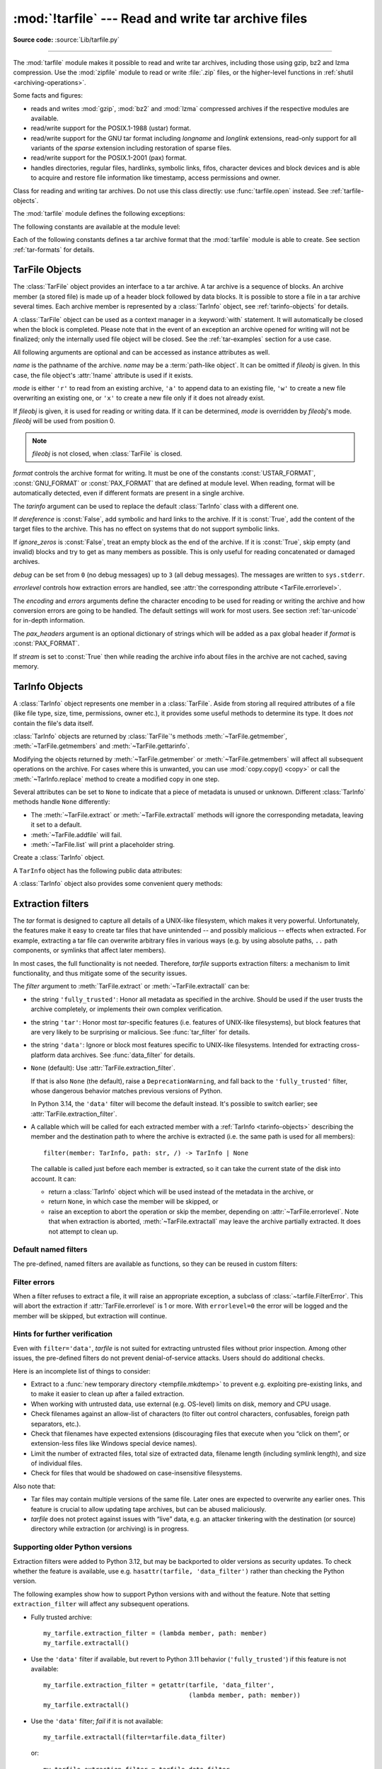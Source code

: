 :mod:`!tarfile` --- Read and write tar archive files
====================================================

.. module:: tarfile
   :synopsis: Read and write tar-format archive files.

.. moduleauthor:: Lars Gustäbel <lars@gustaebel.de>
.. sectionauthor:: Lars Gustäbel <lars@gustaebel.de>

**Source code:** :source:`Lib/tarfile.py`

--------------

The :mod:`tarfile` module makes it possible to read and write tar
archives, including those using gzip, bz2 and lzma compression.
Use the :mod:`zipfile` module to read or write :file:`.zip` files, or the
higher-level functions in :ref:`shutil <archiving-operations>`.

Some facts and figures:

* reads and writes :mod:`gzip`, :mod:`bz2` and :mod:`lzma` compressed archives
  if the respective modules are available.

* read/write support for the POSIX.1-1988 (ustar) format.

* read/write support for the GNU tar format including *longname* and *longlink*
  extensions, read-only support for all variants of the *sparse* extension
  including restoration of sparse files.

* read/write support for the POSIX.1-2001 (pax) format.

* handles directories, regular files, hardlinks, symbolic links, fifos,
  character devices and block devices and is able to acquire and restore file
  information like timestamp, access permissions and owner.

.. versionchanged:: 3.3
   Added support for :mod:`lzma` compression.

.. versionchanged:: 3.12
   Archives are extracted using a :ref:`filter <tarfile-extraction-filter>`,
   which makes it possible to either limit surprising/dangerous features,
   or to acknowledge that they are expected and the archive is fully trusted.
   By default, archives are fully trusted, but this default is deprecated
   and slated to change in Python 3.14.


.. function:: open(name=None, mode='r', fileobj=None, bufsize=10240, **kwargs)

   Return a :class:`TarFile` object for the pathname *name*. For detailed
   information on :class:`TarFile` objects and the keyword arguments that are
   allowed, see :ref:`tarfile-objects`.

   *mode* has to be a string of the form ``'filemode[:compression]'``, it defaults
   to ``'r'``. Here is a full list of mode combinations:

   +------------------+---------------------------------------------+
   | mode             | action                                      |
   +==================+=============================================+
   | ``'r' or 'r:*'`` | Open for reading with transparent           |
   |                  | compression (recommended).                  |
   +------------------+---------------------------------------------+
   | ``'r:'``         | Open for reading exclusively without        |
   |                  | compression.                                |
   +------------------+---------------------------------------------+
   | ``'r:gz'``       | Open for reading with gzip compression.     |
   +------------------+---------------------------------------------+
   | ``'r:bz2'``      | Open for reading with bzip2 compression.    |
   +------------------+---------------------------------------------+
   | ``'r:xz'``       | Open for reading with lzma compression.     |
   +------------------+---------------------------------------------+
   | ``'x'`` or       | Create a tarfile exclusively without        |
   | ``'x:'``         | compression.                                |
   |                  | Raise a :exc:`FileExistsError` exception    |
   |                  | if it already exists.                       |
   +------------------+---------------------------------------------+
   | ``'x:gz'``       | Create a tarfile with gzip compression.     |
   |                  | Raise a :exc:`FileExistsError` exception    |
   |                  | if it already exists.                       |
   +------------------+---------------------------------------------+
   | ``'x:bz2'``      | Create a tarfile with bzip2 compression.    |
   |                  | Raise a :exc:`FileExistsError` exception    |
   |                  | if it already exists.                       |
   +------------------+---------------------------------------------+
   | ``'x:xz'``       | Create a tarfile with lzma compression.     |
   |                  | Raise a :exc:`FileExistsError` exception    |
   |                  | if it already exists.                       |
   +------------------+---------------------------------------------+
   | ``'a' or 'a:'``  | Open for appending with no compression. The |
   |                  | file is created if it does not exist.       |
   +------------------+---------------------------------------------+
   | ``'w' or 'w:'``  | Open for uncompressed writing.              |
   +------------------+---------------------------------------------+
   | ``'w:gz'``       | Open for gzip compressed writing.           |
   +------------------+---------------------------------------------+
   | ``'w:bz2'``      | Open for bzip2 compressed writing.          |
   +------------------+---------------------------------------------+
   | ``'w:xz'``       | Open for lzma compressed writing.           |
   +------------------+---------------------------------------------+

   Note that ``'a:gz'``, ``'a:bz2'`` or ``'a:xz'`` is not possible. If *mode*
   is not suitable to open a certain (compressed) file for reading,
   :exc:`ReadError` is raised. Use *mode* ``'r'`` to avoid this.  If a
   compression method is not supported, :exc:`CompressionError` is raised.

   If *fileobj* is specified, it is used as an alternative to a :term:`file object`
   opened in binary mode for *name*. It is supposed to be at position 0.

   For modes ``'w:gz'``, ``'x:gz'``, ``'w|gz'``, ``'w:bz2'``, ``'x:bz2'``,
   ``'w|bz2'``, :func:`tarfile.open` accepts the keyword argument
   *compresslevel* (default ``9``) to specify the compression level of the file.

   For modes ``'w:xz'`` and ``'x:xz'``, :func:`tarfile.open` accepts the
   keyword argument *preset* to specify the compression level of the file.

   For special purposes, there is a second format for *mode*:
   ``'filemode|[compression]'``.  :func:`tarfile.open` will return a :class:`TarFile`
   object that processes its data as a stream of blocks.  No random seeking will
   be done on the file. If given, *fileobj* may be any object that has a
   :meth:`~io.RawIOBase.read` or :meth:`~io.RawIOBase.write` method
   (depending on the *mode*) that works with bytes.
   *bufsize* specifies the blocksize and defaults to ``20 * 512`` bytes.
   Use this variant in combination with e.g. ``sys.stdin.buffer``, a socket
   :term:`file object` or a tape device.
   However, such a :class:`TarFile` object is limited in that it does
   not allow random access, see :ref:`tar-examples`.  The currently
   possible modes:

   +-------------+--------------------------------------------+
   | Mode        | Action                                     |
   +=============+============================================+
   | ``'r|*'``   | Open a *stream* of tar blocks for reading  |
   |             | with transparent compression.              |
   +-------------+--------------------------------------------+
   | ``'r|'``    | Open a *stream* of uncompressed tar blocks |
   |             | for reading.                               |
   +-------------+--------------------------------------------+
   | ``'r|gz'``  | Open a gzip compressed *stream* for        |
   |             | reading.                                   |
   +-------------+--------------------------------------------+
   | ``'r|bz2'`` | Open a bzip2 compressed *stream* for       |
   |             | reading.                                   |
   +-------------+--------------------------------------------+
   | ``'r|xz'``  | Open an lzma compressed *stream* for       |
   |             | reading.                                   |
   +-------------+--------------------------------------------+
   | ``'w|'``    | Open an uncompressed *stream* for writing. |
   +-------------+--------------------------------------------+
   | ``'w|gz'``  | Open a gzip compressed *stream* for        |
   |             | writing.                                   |
   +-------------+--------------------------------------------+
   | ``'w|bz2'`` | Open a bzip2 compressed *stream* for       |
   |             | writing.                                   |
   +-------------+--------------------------------------------+
   | ``'w|xz'``  | Open an lzma compressed *stream* for       |
   |             | writing.                                   |
   +-------------+--------------------------------------------+

   .. versionchanged:: 3.5
      The ``'x'`` (exclusive creation) mode was added.

   .. versionchanged:: 3.6
      The *name* parameter accepts a :term:`path-like object`.

   .. versionchanged:: 3.12
      The *compresslevel* keyword argument also works for streams.


.. class:: TarFile
   :noindex:

   Class for reading and writing tar archives. Do not use this class directly:
   use :func:`tarfile.open` instead. See :ref:`tarfile-objects`.


.. function:: is_tarfile(name)

   Return :const:`True` if *name* is a tar archive file, that the :mod:`tarfile`
   module can read. *name* may be a :class:`str`, file, or file-like object.

   .. versionchanged:: 3.9
      Support for file and file-like objects.


The :mod:`tarfile` module defines the following exceptions:


.. exception:: TarError

   Base class for all :mod:`tarfile` exceptions.


.. exception:: ReadError

   Is raised when a tar archive is opened, that either cannot be handled by the
   :mod:`tarfile` module or is somehow invalid.


.. exception:: CompressionError

   Is raised when a compression method is not supported or when the data cannot be
   decoded properly.


.. exception:: StreamError

   Is raised for the limitations that are typical for stream-like :class:`TarFile`
   objects.


.. exception:: ExtractError

   Is raised for *non-fatal* errors when using :meth:`TarFile.extract`, but only if
   :attr:`TarFile.errorlevel`\ ``== 2``.


.. exception:: HeaderError

   Is raised by :meth:`TarInfo.frombuf` if the buffer it gets is invalid.


.. exception:: FilterError

   Base class for members :ref:`refused <tarfile-extraction-refuse>` by
   filters.

   .. attribute:: tarinfo

      Information about the member that the filter refused to extract,
      as :ref:`TarInfo <tarinfo-objects>`.

.. exception:: AbsolutePathError

   Raised to refuse extracting a member with an absolute path.

.. exception:: OutsideDestinationError

   Raised to refuse extracting a member outside the destination directory.

.. exception:: SpecialFileError

   Raised to refuse extracting a special file (e.g. a device or pipe).

.. exception:: AbsoluteLinkError

   Raised to refuse extracting a symbolic link with an absolute path.

.. exception:: LinkOutsideDestinationError

   Raised to refuse extracting a symbolic link pointing outside the destination
   directory.


The following constants are available at the module level:

.. data:: ENCODING

   The default character encoding: ``'utf-8'`` on Windows, the value returned by
   :func:`sys.getfilesystemencoding` otherwise.

.. data:: REGTYPE
          AREGTYPE

   A regular file :attr:`~TarInfo.type`.

.. data:: LNKTYPE

   A link (inside tarfile) :attr:`~TarInfo.type`.

.. data:: SYMTYPE

   A symbolic link :attr:`~TarInfo.type`.

.. data:: CHRTYPE

   A character special device :attr:`~TarInfo.type`.

.. data:: BLKTYPE

   A block special device :attr:`~TarInfo.type`.

.. data:: DIRTYPE

   A directory :attr:`~TarInfo.type`.

.. data:: FIFOTYPE

   A FIFO special device :attr:`~TarInfo.type`.

.. data:: CONTTYPE

   A contiguous file :attr:`~TarInfo.type`.

.. data:: GNUTYPE_LONGNAME

   A GNU tar longname :attr:`~TarInfo.type`.

.. data:: GNUTYPE_LONGLINK

   A GNU tar longlink :attr:`~TarInfo.type`.

.. data:: GNUTYPE_SPARSE

   A GNU tar sparse file :attr:`~TarInfo.type`.


Each of the following constants defines a tar archive format that the
:mod:`tarfile` module is able to create. See section :ref:`tar-formats` for
details.


.. data:: USTAR_FORMAT

   POSIX.1-1988 (ustar) format.


.. data:: GNU_FORMAT

   GNU tar format.


.. data:: PAX_FORMAT

   POSIX.1-2001 (pax) format.


.. data:: DEFAULT_FORMAT

   The default format for creating archives. This is currently :const:`PAX_FORMAT`.

   .. versionchanged:: 3.8
      The default format for new archives was changed to
      :const:`PAX_FORMAT` from :const:`GNU_FORMAT`.


.. seealso::

   Module :mod:`zipfile`
      Documentation of the :mod:`zipfile` standard module.

   :ref:`archiving-operations`
      Documentation of the higher-level archiving facilities provided by the
      standard :mod:`shutil` module.

   `GNU tar manual, Basic Tar Format <https://www.gnu.org/software/tar/manual/html_node/Standard.html>`_
      Documentation for tar archive files, including GNU tar extensions.


.. _tarfile-objects:

TarFile Objects
---------------

The :class:`TarFile` object provides an interface to a tar archive. A tar
archive is a sequence of blocks. An archive member (a stored file) is made up of
a header block followed by data blocks. It is possible to store a file in a tar
archive several times. Each archive member is represented by a :class:`TarInfo`
object, see :ref:`tarinfo-objects` for details.

A :class:`TarFile` object can be used as a context manager in a :keyword:`with`
statement. It will automatically be closed when the block is completed. Please
note that in the event of an exception an archive opened for writing will not
be finalized; only the internally used file object will be closed. See the
:ref:`tar-examples` section for a use case.

.. versionadded:: 3.2
   Added support for the context management protocol.

.. class:: TarFile(name=None, mode='r', fileobj=None, format=DEFAULT_FORMAT, tarinfo=TarInfo, dereference=False, ignore_zeros=False, encoding=ENCODING, errors='surrogateescape', pax_headers=None, debug=0, errorlevel=1, stream=False)

   All following arguments are optional and can be accessed as instance attributes
   as well.

   *name* is the pathname of the archive. *name* may be a :term:`path-like object`.
   It can be omitted if *fileobj* is given.
   In this case, the file object's :attr:`!name` attribute is used if it exists.

   *mode* is either ``'r'`` to read from an existing archive, ``'a'`` to append
   data to an existing file, ``'w'`` to create a new file overwriting an existing
   one, or ``'x'`` to create a new file only if it does not already exist.

   If *fileobj* is given, it is used for reading or writing data. If it can be
   determined, *mode* is overridden by *fileobj*'s mode. *fileobj* will be used
   from position 0.

   .. note::

      *fileobj* is not closed, when :class:`TarFile` is closed.

   *format* controls the archive format for writing. It must be one of the constants
   :const:`USTAR_FORMAT`, :const:`GNU_FORMAT` or :const:`PAX_FORMAT` that are
   defined at module level. When reading, format will be automatically detected, even
   if different formats are present in a single archive.

   The *tarinfo* argument can be used to replace the default :class:`TarInfo` class
   with a different one.

   If *dereference* is :const:`False`, add symbolic and hard links to the archive. If it
   is :const:`True`, add the content of the target files to the archive. This has no
   effect on systems that do not support symbolic links.

   If *ignore_zeros* is :const:`False`, treat an empty block as the end of the archive.
   If it is :const:`True`, skip empty (and invalid) blocks and try to get as many members
   as possible. This is only useful for reading concatenated or damaged archives.

   *debug* can be set from ``0`` (no debug messages) up to ``3`` (all debug
   messages). The messages are written to ``sys.stderr``.

   *errorlevel* controls how extraction errors are handled,
   see :attr:`the corresponding attribute <TarFile.errorlevel>`.

   The *encoding* and *errors* arguments define the character encoding to be
   used for reading or writing the archive and how conversion errors are going
   to be handled. The default settings will work for most users.
   See section :ref:`tar-unicode` for in-depth information.

   The *pax_headers* argument is an optional dictionary of strings which
   will be added as a pax global header if *format* is :const:`PAX_FORMAT`.

   If *stream* is set to :const:`True` then while reading the archive info about files
   in the archive are not cached, saving memory.

   .. versionchanged:: 3.2
      Use ``'surrogateescape'`` as the default for the *errors* argument.

   .. versionchanged:: 3.5
      The ``'x'`` (exclusive creation) mode was added.

   .. versionchanged:: 3.6
      The *name* parameter accepts a :term:`path-like object`.

   .. versionchanged:: 3.13
      Add the *stream* parameter.

.. classmethod:: TarFile.open(...)

   Alternative constructor. The :func:`tarfile.open` function is actually a
   shortcut to this classmethod.


.. method:: TarFile.getmember(name)

   Return a :class:`TarInfo` object for member *name*. If *name* can not be found
   in the archive, :exc:`KeyError` is raised.

   .. note::

      If a member occurs more than once in the archive, its last occurrence is assumed
      to be the most up-to-date version.


.. method:: TarFile.getmembers()

   Return the members of the archive as a list of :class:`TarInfo` objects. The
   list has the same order as the members in the archive.


.. method:: TarFile.getnames()

   Return the members as a list of their names. It has the same order as the list
   returned by :meth:`getmembers`.


.. method:: TarFile.list(verbose=True, *, members=None)

   Print a table of contents to ``sys.stdout``. If *verbose* is :const:`False`,
   only the names of the members are printed. If it is :const:`True`, output
   similar to that of :program:`ls -l` is produced. If optional *members* is
   given, it must be a subset of the list returned by :meth:`getmembers`.

   .. versionchanged:: 3.5
      Added the *members* parameter.


.. method:: TarFile.next()

   Return the next member of the archive as a :class:`TarInfo` object, when
   :class:`TarFile` is opened for reading. Return :const:`None` if there is no more
   available.


.. method:: TarFile.extractall(path=".", members=None, *, numeric_owner=False, filter=None)

   Extract all members from the archive to the current working directory or
   directory *path*. If optional *members* is given, it must be a subset of the
   list returned by :meth:`getmembers`. Directory information like owner,
   modification time and permissions are set after all members have been extracted.
   This is done to work around two problems: A directory's modification time is
   reset each time a file is created in it. And, if a directory's permissions do
   not allow writing, extracting files to it will fail.

   If *numeric_owner* is :const:`True`, the uid and gid numbers from the tarfile
   are used to set the owner/group for the extracted files. Otherwise, the named
   values from the tarfile are used.

   The *filter* argument specifies how ``members`` are modified or rejected
   before extraction.
   See :ref:`tarfile-extraction-filter` for details.
   It is recommended to set this explicitly depending on which *tar* features
   you need to support.

   .. warning::

      Never extract archives from untrusted sources without prior inspection.
      It is possible that files are created outside of *path*, e.g. members
      that have absolute filenames starting with ``"/"`` or filenames with two
      dots ``".."``.

      Set ``filter='data'`` to prevent the most dangerous security issues,
      and read the :ref:`tarfile-extraction-filter` section for details.

   .. versionchanged:: 3.5
      Added the *numeric_owner* parameter.

   .. versionchanged:: 3.6
      The *path* parameter accepts a :term:`path-like object`.

   .. versionchanged:: 3.12
      Added the *filter* parameter.


.. method:: TarFile.extract(member, path="", set_attrs=True, *, numeric_owner=False, filter=None)

   Extract a member from the archive to the current working directory, using its
   full name. Its file information is extracted as accurately as possible. *member*
   may be a filename or a :class:`TarInfo` object. You can specify a different
   directory using *path*. *path* may be a :term:`path-like object`.
   File attributes (owner, mtime, mode) are set unless *set_attrs* is false.

   The *numeric_owner* and *filter* arguments are the same as
   for :meth:`extractall`.

   .. note::

      The :meth:`extract` method does not take care of several extraction issues.
      In most cases you should consider using the :meth:`extractall` method.

   .. warning::

      See the warning for :meth:`extractall`.

      Set ``filter='data'`` to prevent the most dangerous security issues,
      and read the :ref:`tarfile-extraction-filter` section for details.

   .. versionchanged:: 3.2
      Added the *set_attrs* parameter.

   .. versionchanged:: 3.5
      Added the *numeric_owner* parameter.

   .. versionchanged:: 3.6
      The *path* parameter accepts a :term:`path-like object`.

   .. versionchanged:: 3.12
      Added the *filter* parameter.


.. method:: TarFile.extractfile(member)

   Extract a member from the archive as a file object. *member* may be
   a filename or a :class:`TarInfo` object. If *member* is a regular file or
   a link, an :class:`io.BufferedReader` object is returned. For all other
   existing members, :const:`None` is returned. If *member* does not appear
   in the archive, :exc:`KeyError` is raised.

   .. versionchanged:: 3.3
      Return an :class:`io.BufferedReader` object.

   .. versionchanged:: 3.13
      The returned :class:`io.BufferedReader` object has the :attr:`!mode`
      attribute which is always equal to ``'rb'``.

.. attribute:: TarFile.errorlevel
   :type: int

   If *errorlevel* is ``0``, errors are ignored when using :meth:`TarFile.extract`
   and :meth:`TarFile.extractall`.
   Nevertheless, they appear as error messages in the debug output when
   *debug* is greater than 0.
   If ``1`` (the default), all *fatal* errors are raised as :exc:`OSError` or
   :exc:`FilterError` exceptions. If ``2``, all *non-fatal* errors are raised
   as :exc:`TarError` exceptions as well.

   Some exceptions, e.g. ones caused by wrong argument types or data
   corruption, are always raised.

   Custom :ref:`extraction filters <tarfile-extraction-filter>`
   should raise :exc:`FilterError` for *fatal* errors
   and :exc:`ExtractError` for *non-fatal* ones.

   Note that when an exception is raised, the archive may be partially
   extracted. It is the user’s responsibility to clean up.

.. attribute:: TarFile.extraction_filter

   .. versionadded:: 3.12

   The :ref:`extraction filter <tarfile-extraction-filter>` used
   as a default for the *filter* argument of :meth:`~TarFile.extract`
   and :meth:`~TarFile.extractall`.

   The attribute may be ``None`` or a callable.
   String names are not allowed for this attribute, unlike the *filter*
   argument to :meth:`~TarFile.extract`.

   If ``extraction_filter`` is ``None`` (the default),
   calling an extraction method without a *filter* argument will raise a
   ``DeprecationWarning``,
   and fall back to the :func:`fully_trusted <fully_trusted_filter>` filter,
   whose dangerous behavior matches previous versions of Python.

   In Python 3.14+, leaving ``extraction_filter=None`` will cause
   extraction methods to use the :func:`data <data_filter>` filter by default.

   The attribute may be set on instances or overridden in subclasses.
   It also is possible to set it on the ``TarFile`` class itself to set a
   global default, although, since it affects all uses of *tarfile*,
   it is best practice to only do so in top-level applications or
   :mod:`site configuration <site>`.
   To set a global default this way, a filter function needs to be wrapped in
   :func:`staticmethod` to prevent injection of a ``self`` argument.

.. method:: TarFile.add(name, arcname=None, recursive=True, *, filter=None)

   Add the file *name* to the archive. *name* may be any type of file
   (directory, fifo, symbolic link, etc.). If given, *arcname* specifies an
   alternative name for the file in the archive. Directories are added
   recursively by default. This can be avoided by setting *recursive* to
   :const:`False`. Recursion adds entries in sorted order.
   If *filter* is given, it
   should be a function that takes a :class:`TarInfo` object argument and
   returns the changed :class:`TarInfo` object. If it instead returns
   :const:`None` the :class:`TarInfo` object will be excluded from the
   archive. See :ref:`tar-examples` for an example.

   .. versionchanged:: 3.2
      Added the *filter* parameter.

   .. versionchanged:: 3.7
      Recursion adds entries in sorted order.


.. method:: TarFile.addfile(tarinfo, fileobj=None)

   Add the :class:`TarInfo` object *tarinfo* to the archive. If *tarinfo* represents
   a non zero-size regular file, the *fileobj* argument should be a :term:`binary file`,
   and ``tarinfo.size`` bytes are read from it and added to the archive.  You can
   create :class:`TarInfo` objects directly, or by using :meth:`gettarinfo`.

   .. versionchanged:: 3.13

      *fileobj* must be given for non-zero-sized regular files.


.. method:: TarFile.gettarinfo(name=None, arcname=None, fileobj=None)

   Create a :class:`TarInfo` object from the result of :func:`os.stat` or
   equivalent on an existing file.  The file is either named by *name*, or
   specified as a :term:`file object` *fileobj* with a file descriptor.
   *name* may be a :term:`path-like object`.  If
   given, *arcname* specifies an alternative name for the file in the
   archive, otherwise, the name is taken from *fileobj*’s
   :attr:`~io.FileIO.name` attribute, or the *name* argument.  The name
   should be a text string.

   You can modify
   some of the :class:`TarInfo`’s attributes before you add it using :meth:`addfile`.
   If the file object is not an ordinary file object positioned at the
   beginning of the file, attributes such as :attr:`~TarInfo.size` may need
   modifying.  This is the case for objects such as :class:`~gzip.GzipFile`.
   The :attr:`~TarInfo.name` may also be modified, in which case *arcname*
   could be a dummy string.

   .. versionchanged:: 3.6
      The *name* parameter accepts a :term:`path-like object`.


.. method:: TarFile.close()

   Close the :class:`TarFile`. In write mode, two finishing zero blocks are
   appended to the archive.


.. attribute:: TarFile.pax_headers
   :type: dict

   A dictionary containing key-value pairs of pax global headers.



.. _tarinfo-objects:

TarInfo Objects
---------------

A :class:`TarInfo` object represents one member in a :class:`TarFile`. Aside
from storing all required attributes of a file (like file type, size, time,
permissions, owner etc.), it provides some useful methods to determine its type.
It does *not* contain the file's data itself.

:class:`TarInfo` objects are returned by :class:`TarFile`'s methods
:meth:`~TarFile.getmember`, :meth:`~TarFile.getmembers` and
:meth:`~TarFile.gettarinfo`.

Modifying the objects returned by :meth:`~TarFile.getmember` or
:meth:`~TarFile.getmembers` will affect all subsequent
operations on the archive.
For cases where this is unwanted, you can use :mod:`copy.copy() <copy>` or
call the :meth:`~TarInfo.replace` method to create a modified copy in one step.

Several attributes can be set to ``None`` to indicate that a piece of metadata
is unused or unknown.
Different :class:`TarInfo` methods handle ``None`` differently:

- The :meth:`~TarFile.extract` or :meth:`~TarFile.extractall` methods will
  ignore the corresponding metadata, leaving it set to a default.
- :meth:`~TarFile.addfile` will fail.
- :meth:`~TarFile.list` will print a placeholder string.

.. class:: TarInfo(name="")

   Create a :class:`TarInfo` object.


.. classmethod:: TarInfo.frombuf(buf, encoding, errors)

   Create and return a :class:`TarInfo` object from string buffer *buf*.

   Raises :exc:`HeaderError` if the buffer is invalid.


.. classmethod:: TarInfo.fromtarfile(tarfile)

   Read the next member from the :class:`TarFile` object *tarfile* and return it as
   a :class:`TarInfo` object.


.. method:: TarInfo.tobuf(format=DEFAULT_FORMAT, encoding=ENCODING, errors='surrogateescape')

   Create a string buffer from a :class:`TarInfo` object. For information on the
   arguments see the constructor of the :class:`TarFile` class.

   .. versionchanged:: 3.2
      Use ``'surrogateescape'`` as the default for the *errors* argument.


A ``TarInfo`` object has the following public data attributes:


.. attribute:: TarInfo.name
   :type: str

   Name of the archive member.


.. attribute:: TarInfo.size
   :type: int

   Size in bytes.


.. attribute:: TarInfo.mtime
   :type: int | float

   Time of last modification in seconds since the :ref:`epoch <epoch>`,
   as in :attr:`os.stat_result.st_mtime`.

   .. versionchanged:: 3.12

      Can be set to ``None`` for :meth:`~TarFile.extract` and
      :meth:`~TarFile.extractall`, causing extraction to skip applying this
      attribute.

.. attribute:: TarInfo.mode
   :type: int

   Permission bits, as for :func:`os.chmod`.

   .. versionchanged:: 3.12

      Can be set to ``None`` for :meth:`~TarFile.extract` and
      :meth:`~TarFile.extractall`, causing extraction to skip applying this
      attribute.

.. attribute:: TarInfo.type

   File type.  *type* is usually one of these constants: :const:`REGTYPE`,
   :const:`AREGTYPE`, :const:`LNKTYPE`, :const:`SYMTYPE`, :const:`DIRTYPE`,
   :const:`FIFOTYPE`, :const:`CONTTYPE`, :const:`CHRTYPE`, :const:`BLKTYPE`,
   :const:`GNUTYPE_SPARSE`.  To determine the type of a :class:`TarInfo` object
   more conveniently, use the ``is*()`` methods below.


.. attribute:: TarInfo.linkname
   :type: str

   Name of the target file name, which is only present in :class:`TarInfo` objects
   of type :const:`LNKTYPE` and :const:`SYMTYPE`.

   For symbolic links (``SYMTYPE``), the *linkname* is relative to the directory
   that contains the link.
   For hard links (``LNKTYPE``), the *linkname* is relative to the root of
   the archive.


.. attribute:: TarInfo.uid
   :type: int

   User ID of the user who originally stored this member.

   .. versionchanged:: 3.12

      Can be set to ``None`` for :meth:`~TarFile.extract` and
      :meth:`~TarFile.extractall`, causing extraction to skip applying this
      attribute.

.. attribute:: TarInfo.gid
   :type: int

   Group ID of the user who originally stored this member.

   .. versionchanged:: 3.12

      Can be set to ``None`` for :meth:`~TarFile.extract` and
      :meth:`~TarFile.extractall`, causing extraction to skip applying this
      attribute.

.. attribute:: TarInfo.uname
   :type: str

   User name.

   .. versionchanged:: 3.12

      Can be set to ``None`` for :meth:`~TarFile.extract` and
      :meth:`~TarFile.extractall`, causing extraction to skip applying this
      attribute.

.. attribute:: TarInfo.gname
   :type: str

   Group name.

   .. versionchanged:: 3.12

      Can be set to ``None`` for :meth:`~TarFile.extract` and
      :meth:`~TarFile.extractall`, causing extraction to skip applying this
      attribute.

.. attribute:: TarInfo.chksum
   :type: int

   Header checksum.


.. attribute:: TarInfo.devmajor
   :type: int

   Device major number.


.. attribute:: TarInfo.devminor
   :type: int

   Device minor number.


.. attribute:: TarInfo.offset
   :type: int

   The tar header starts here.


.. attribute:: TarInfo.offset_data
   :type: int

   The file's data starts here.


.. attribute:: TarInfo.sparse

   Sparse member information.


.. attribute:: TarInfo.pax_headers
   :type: dict

   A dictionary containing key-value pairs of an associated pax extended header.

.. method:: TarInfo.replace(name=..., mtime=..., mode=..., linkname=..., \
                            uid=..., gid=..., uname=..., gname=..., \
                            deep=True)

   .. versionadded:: 3.12

   Return a *new* copy of the :class:`!TarInfo` object with the given attributes
   changed. For example, to return a ``TarInfo`` with the group name set to
   ``'staff'``, use::

       new_tarinfo = old_tarinfo.replace(gname='staff')

   By default, a deep copy is made.
   If *deep* is false, the copy is shallow, i.e. ``pax_headers``
   and any custom attributes are shared with the original ``TarInfo`` object.

A :class:`TarInfo` object also provides some convenient query methods:


.. method:: TarInfo.isfile()

   Return :const:`True` if the :class:`TarInfo` object is a regular file.


.. method:: TarInfo.isreg()

   Same as :meth:`isfile`.


.. method:: TarInfo.isdir()

   Return :const:`True` if it is a directory.


.. method:: TarInfo.issym()

   Return :const:`True` if it is a symbolic link.


.. method:: TarInfo.islnk()

   Return :const:`True` if it is a hard link.


.. method:: TarInfo.ischr()

   Return :const:`True` if it is a character device.


.. method:: TarInfo.isblk()

   Return :const:`True` if it is a block device.


.. method:: TarInfo.isfifo()

   Return :const:`True` if it is a FIFO.


.. method:: TarInfo.isdev()

   Return :const:`True` if it is one of character device, block device or FIFO.


.. _tarfile-extraction-filter:

Extraction filters
------------------

.. versionadded:: 3.12

The *tar* format is designed to capture all details of a UNIX-like filesystem,
which makes it very powerful.
Unfortunately, the features make it easy to create tar files that have
unintended -- and possibly malicious -- effects when extracted.
For example, extracting a tar file can overwrite arbitrary files in various
ways (e.g.  by using absolute paths, ``..`` path components, or symlinks that
affect later members).

In most cases, the full functionality is not needed.
Therefore, *tarfile* supports extraction filters: a mechanism to limit
functionality, and thus mitigate some of the security issues.

.. seealso::

   :pep:`706`
      Contains further motivation and rationale behind the design.

The *filter* argument to :meth:`TarFile.extract` or :meth:`~TarFile.extractall`
can be:

* the string ``'fully_trusted'``: Honor all metadata as specified in the
  archive.
  Should be used if the user trusts the archive completely, or implements
  their own complex verification.

* the string ``'tar'``: Honor most *tar*-specific features (i.e. features of
  UNIX-like filesystems), but block features that are very likely to be
  surprising or malicious. See :func:`tar_filter` for details.

* the string ``'data'``: Ignore or block most features specific to UNIX-like
  filesystems. Intended for extracting cross-platform data archives.
  See :func:`data_filter` for details.

* ``None`` (default): Use :attr:`TarFile.extraction_filter`.

  If that is also ``None`` (the default), raise a ``DeprecationWarning``,
  and fall back to the ``'fully_trusted'`` filter, whose dangerous behavior
  matches previous versions of Python.

  In Python 3.14, the ``'data'`` filter will become the default instead.
  It's possible to switch earlier; see :attr:`TarFile.extraction_filter`.

* A callable which will be called for each extracted member with a
  :ref:`TarInfo <tarinfo-objects>` describing the member and the destination
  path to where the archive is extracted (i.e. the same path is used for all
  members)::

      filter(member: TarInfo, path: str, /) -> TarInfo | None

  The callable is called just before each member is extracted, so it can
  take the current state of the disk into account.
  It can:

  - return a :class:`TarInfo` object which will be used instead of the metadata
    in the archive, or
  - return ``None``, in which case the member will be skipped, or
  - raise an exception to abort the operation or skip the member,
    depending on :attr:`~TarFile.errorlevel`.
    Note that when extraction is aborted, :meth:`~TarFile.extractall` may leave
    the archive partially extracted. It does not attempt to clean up.

Default named filters
~~~~~~~~~~~~~~~~~~~~~

The pre-defined, named filters are available as functions, so they can be
reused in custom filters:

.. function:: fully_trusted_filter(member, path)

   Return *member* unchanged.

   This implements the ``'fully_trusted'`` filter.

.. function:: tar_filter(member, path)

  Implements the ``'tar'`` filter.

  - Strip leading slashes (``/`` and :data:`os.sep`) from filenames.
  - :ref:`Refuse <tarfile-extraction-refuse>` to extract files with absolute
    paths (in case the name is absolute
    even after stripping slashes, e.g. ``C:/foo`` on Windows).
    This raises :class:`~tarfile.AbsolutePathError`.
  - :ref:`Refuse <tarfile-extraction-refuse>` to extract files whose absolute
    path (after following symlinks) would end up outside the destination.
    This raises :class:`~tarfile.OutsideDestinationError`.
  - Clear high mode bits (setuid, setgid, sticky) and group/other write bits
    (:const:`~stat.S_IWGRP` | :const:`~stat.S_IWOTH`).

  Return the modified ``TarInfo`` member.

.. function:: data_filter(member, path)

  Implements the ``'data'`` filter.
  In addition to what ``tar_filter`` does:

  - :ref:`Refuse <tarfile-extraction-refuse>` to extract links (hard or soft)
    that link to absolute paths, or ones that link outside the destination.

    This raises :class:`~tarfile.AbsoluteLinkError` or
    :class:`~tarfile.LinkOutsideDestinationError`.

    Note that such files are refused even on platforms that do not support
    symbolic links.

  - :ref:`Refuse <tarfile-extraction-refuse>` to extract device files
    (including pipes).
    This raises :class:`~tarfile.SpecialFileError`.

  - For regular files, including hard links:

    - Set the owner read and write permissions
      (:const:`~stat.S_IRUSR` | :const:`~stat.S_IWUSR`).
    - Remove the group & other executable permission
      (:const:`~stat.S_IXGRP` | :const:`~stat.S_IXOTH`)
      if the owner doesn’t have it (:const:`~stat.S_IXUSR`).

  - For other files (directories), set ``mode`` to ``None``, so
    that extraction methods skip applying permission bits.
  - Set user and group info (``uid``, ``gid``, ``uname``, ``gname``)
    to ``None``, so that extraction methods skip setting it.

  Return the modified ``TarInfo`` member.


.. _tarfile-extraction-refuse:

Filter errors
~~~~~~~~~~~~~

When a filter refuses to extract a file, it will raise an appropriate exception,
a subclass of :class:`~tarfile.FilterError`.
This will abort the extraction if :attr:`TarFile.errorlevel` is 1 or more.
With ``errorlevel=0`` the error will be logged and the member will be skipped,
but extraction will continue.


Hints for further verification
~~~~~~~~~~~~~~~~~~~~~~~~~~~~~~

Even with ``filter='data'``, *tarfile* is not suited for extracting untrusted
files without prior inspection.
Among other issues, the pre-defined filters do not prevent denial-of-service
attacks. Users should do additional checks.

Here is an incomplete list of things to consider:

* Extract to a :func:`new temporary directory <tempfile.mkdtemp>`
  to prevent e.g. exploiting pre-existing links, and to make it easier to
  clean up after a failed extraction.
* When working with untrusted data, use external (e.g. OS-level) limits on
  disk, memory and CPU usage.
* Check filenames against an allow-list of characters
  (to filter out control characters, confusables, foreign path separators,
  etc.).
* Check that filenames have expected extensions (discouraging files that
  execute when you “click on them”, or extension-less files like Windows special device names).
* Limit the number of extracted files, total size of extracted data,
  filename length (including symlink length), and size of individual files.
* Check for files that would be shadowed on case-insensitive filesystems.

Also note that:

* Tar files may contain multiple versions of the same file.
  Later ones are expected to overwrite any earlier ones.
  This feature is crucial to allow updating tape archives, but can be abused
  maliciously.
* *tarfile* does not protect against issues with “live” data,
  e.g. an attacker tinkering with the destination (or source) directory while
  extraction (or archiving) is in progress.


Supporting older Python versions
~~~~~~~~~~~~~~~~~~~~~~~~~~~~~~~~

Extraction filters were added to Python 3.12, but may be backported to older
versions as security updates.
To check whether the feature is available, use e.g.
``hasattr(tarfile, 'data_filter')`` rather than checking the Python version.

The following examples show how to support Python versions with and without
the feature.
Note that setting ``extraction_filter`` will affect any subsequent operations.

* Fully trusted archive::

    my_tarfile.extraction_filter = (lambda member, path: member)
    my_tarfile.extractall()

* Use the ``'data'`` filter if available, but revert to Python 3.11 behavior
  (``'fully_trusted'``) if this feature is not available::

    my_tarfile.extraction_filter = getattr(tarfile, 'data_filter',
                                           (lambda member, path: member))
    my_tarfile.extractall()

* Use the ``'data'`` filter; *fail* if it is not available::

    my_tarfile.extractall(filter=tarfile.data_filter)

  or::

    my_tarfile.extraction_filter = tarfile.data_filter
    my_tarfile.extractall()

* Use the ``'data'`` filter; *warn* if it is not available::

   if hasattr(tarfile, 'data_filter'):
       my_tarfile.extractall(filter='data')
   else:
       # remove this when no longer needed
       warn_the_user('Extracting may be unsafe; consider updating Python')
       my_tarfile.extractall()


Stateful extraction filter example
~~~~~~~~~~~~~~~~~~~~~~~~~~~~~~~~~~

While *tarfile*'s extraction methods take a simple *filter* callable,
custom filters may be more complex objects with an internal state.
It may be useful to write these as context managers, to be used like this::

    with StatefulFilter() as filter_func:
        tar.extractall(path, filter=filter_func)

Such a filter can be written as, for example::

    class StatefulFilter:
        def __init__(self):
            self.file_count = 0

        def __enter__(self):
            return self

        def __call__(self, member, path):
            self.file_count += 1
            return member

        def __exit__(self, *exc_info):
            print(f'{self.file_count} files extracted')


.. _tarfile-commandline:
.. program:: tarfile


Command-Line Interface
----------------------

.. versionadded:: 3.4

The :mod:`tarfile` module provides a simple command-line interface to interact
with tar archives.

If you want to create a new tar archive, specify its name after the :option:`-c`
option and then list the filename(s) that should be included:

.. code-block:: shell-session

    $ python -m tarfile -c monty.tar  spam.txt eggs.txt

Passing a directory is also acceptable:

.. code-block:: shell-session

    $ python -m tarfile -c monty.tar life-of-brian_1979/

If you want to extract a tar archive into the current directory, use
the :option:`-e` option:

.. code-block:: shell-session

    $ python -m tarfile -e monty.tar

You can also extract a tar archive into a different directory by passing the
directory's name:

.. code-block:: shell-session

    $ python -m tarfile -e monty.tar  other-dir/

For a list of the files in a tar archive, use the :option:`-l` option:

.. code-block:: shell-session

    $ python -m tarfile -l monty.tar


Command-line options
~~~~~~~~~~~~~~~~~~~~

.. option:: -l <tarfile>
            --list <tarfile>

   List files in a tarfile.

.. option:: -c <tarfile> <source1> ... <sourceN>
            --create <tarfile> <source1> ... <sourceN>

   Create tarfile from source files.

.. option:: -e <tarfile> [<output_dir>]
            --extract <tarfile> [<output_dir>]

   Extract tarfile into the current directory if *output_dir* is not specified.

.. option:: -t <tarfile>
            --test <tarfile>

   Test whether the tarfile is valid or not.

.. option:: -v, --verbose

   Verbose output.

.. option:: --filter <filtername>

   Specifies the *filter* for ``--extract``.
   See :ref:`tarfile-extraction-filter` for details.
   Only string names are accepted (that is, ``fully_trusted``, ``tar``,
   and ``data``).

.. _tar-examples:

Examples
--------

How to extract an entire tar archive to the current working directory::

   import tarfile
   tar = tarfile.open("sample.tar.gz")
   tar.extractall(filter='data')
   tar.close()

How to extract a subset of a tar archive with :meth:`TarFile.extractall` using
a generator function instead of a list::

   import os
   import tarfile

   def py_files(members):
       for tarinfo in members:
           if os.path.splitext(tarinfo.name)[1] == ".py":
               yield tarinfo

   tar = tarfile.open("sample.tar.gz")
   tar.extractall(members=py_files(tar))
   tar.close()

How to create an uncompressed tar archive from a list of filenames::

   import tarfile
   tar = tarfile.open("sample.tar", "w")
   for name in ["foo", "bar", "quux"]:
       tar.add(name)
   tar.close()

The same example using the :keyword:`with` statement::

    import tarfile
    with tarfile.open("sample.tar", "w") as tar:
        for name in ["foo", "bar", "quux"]:
            tar.add(name)

How to read a gzip compressed tar archive and display some member information::

   import tarfile
   tar = tarfile.open("sample.tar.gz", "r:gz")
   for tarinfo in tar:
       print(tarinfo.name, "is", tarinfo.size, "bytes in size and is ", end="")
       if tarinfo.isreg():
           print("a regular file.")
       elif tarinfo.isdir():
           print("a directory.")
       else:
           print("something else.")
   tar.close()

How to create an archive and reset the user information using the *filter*
parameter in :meth:`TarFile.add`::

    import tarfile
    def reset(tarinfo):
        tarinfo.uid = tarinfo.gid = 0
        tarinfo.uname = tarinfo.gname = "root"
        return tarinfo
    tar = tarfile.open("sample.tar.gz", "w:gz")
    tar.add("foo", filter=reset)
    tar.close()


.. _tar-formats:

Supported tar formats
---------------------

There are three tar formats that can be created with the :mod:`tarfile` module:

* The POSIX.1-1988 ustar format (:const:`USTAR_FORMAT`). It supports filenames
  up to a length of at best 256 characters and linknames up to 100 characters.
  The maximum file size is 8 GiB. This is an old and limited but widely
  supported format.

* The GNU tar format (:const:`GNU_FORMAT`). It supports long filenames and
  linknames, files bigger than 8 GiB and sparse files. It is the de facto
  standard on GNU/Linux systems. :mod:`tarfile` fully supports the GNU tar
  extensions for long names, sparse file support is read-only.

* The POSIX.1-2001 pax format (:const:`PAX_FORMAT`). It is the most flexible
  format with virtually no limits. It supports long filenames and linknames, large
  files and stores pathnames in a portable way. Modern tar implementations,
  including GNU tar, bsdtar/libarchive and star, fully support extended *pax*
  features; some old or unmaintained libraries may not, but should treat
  *pax* archives as if they were in the universally supported *ustar* format.
  It is the current default format for new archives.

  It extends the existing *ustar* format with extra headers for information
  that cannot be stored otherwise. There are two flavours of pax headers:
  Extended headers only affect the subsequent file header, global
  headers are valid for the complete archive and affect all following files.
  All the data in a pax header is encoded in *UTF-8* for portability reasons.

There are some more variants of the tar format which can be read, but not
created:

* The ancient V7 format. This is the first tar format from Unix Seventh Edition,
  storing only regular files and directories. Names must not be longer than 100
  characters, there is no user/group name information. Some archives have
  miscalculated header checksums in case of fields with non-ASCII characters.

* The SunOS tar extended format. This format is a variant of the POSIX.1-2001
  pax format, but is not compatible.

.. _tar-unicode:

Unicode issues
--------------

The tar format was originally conceived to make backups on tape drives with the
main focus on preserving file system information. Nowadays tar archives are
commonly used for file distribution and exchanging archives over networks. One
problem of the original format (which is the basis of all other formats) is
that there is no concept of supporting different character encodings. For
example, an ordinary tar archive created on a *UTF-8* system cannot be read
correctly on a *Latin-1* system if it contains non-*ASCII* characters. Textual
metadata (like filenames, linknames, user/group names) will appear damaged.
Unfortunately, there is no way to autodetect the encoding of an archive. The
pax format was designed to solve this problem. It stores non-ASCII metadata
using the universal character encoding *UTF-8*.

The details of character conversion in :mod:`tarfile` are controlled by the
*encoding* and *errors* keyword arguments of the :class:`TarFile` class.

*encoding* defines the character encoding to use for the metadata in the
archive. The default value is :func:`sys.getfilesystemencoding` or ``'ascii'``
as a fallback. Depending on whether the archive is read or written, the
metadata must be either decoded or encoded. If *encoding* is not set
appropriately, this conversion may fail.

The *errors* argument defines how characters are treated that cannot be
converted. Possible values are listed in section :ref:`error-handlers`.
The default scheme is ``'surrogateescape'`` which Python also uses for its
file system calls, see :ref:`os-filenames`.

For :const:`PAX_FORMAT` archives (the default), *encoding* is generally not needed
because all the metadata is stored using *UTF-8*. *encoding* is only used in
the rare cases when binary pax headers are decoded or when strings with
surrogate characters are stored.
